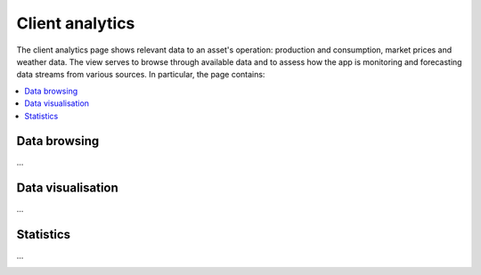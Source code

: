 .. _analytics:

****************
Client analytics
****************

The client analytics page shows relevant data to an asset's operation: production and consumption, market prices and weather data.
The view serves to browse through available data and to assess how the app is monitoring and forecasting data streams from various sources.
In particular, the page contains:

.. contents::
    :local:
    :depth: 1


.. _analytics_controls:

Data browsing
=============

...


.. _analytics_plots:

Data visualisation
==================

...


.. _analytics_metrics:

Statistics
==========

...


.. image:: ../img/screenshot_analytics.png
    :target: ../../../../analytics
    :align: center
..    :scale: 40%

